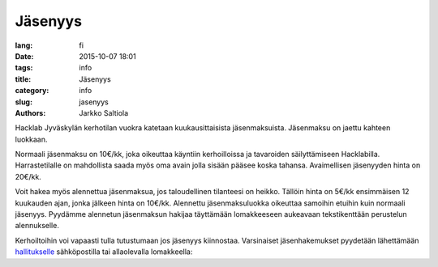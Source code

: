 Jäsenyys
########
:lang: fi
:date: 2015-10-07 18:01
:tags: info
:title: Jäsenyys
:category: info
:slug: jasenyys
:authors: Jarkko Saltiola

Hacklab Jyväskylän kerhotilan vuokra katetaan kuukausittaisista jäsenmaksuista. Jäsenmaksu on jaettu kahteen luokkaan.

Normaali jäsenmaksu on 10€/kk, joka oikeuttaa käyntiin kerhoilloissa
ja tavaroiden säilyttämiseen Hacklabilla. Harrastetilalle on
mahdollista saada myös oma avain jolla sisään pääsee koska
tahansa. Avaimellisen jäsenyyden hinta on 20€/kk.

Voit hakea myös alennettua jäsenmaksua, jos taloudellinen tilanteesi
on heikko. Tällöin hinta on 5€/kk ensimmäisen 12 kuukauden ajan, jonka
jälkeen hinta on 10€/kk. Alennettu jäsenmaksuluokka oikeuttaa samoihin
etuihin kuin normaali jäsenyys. Pyydämme alennetun jäsenmaksun hakijaa
täyttämään lomakkeeseen aukeavaan tekstikenttään perustelun alennukselle.

Kerhoiltoihin voi vapaasti tulla tutustumaan jos jäsenyys kiinnostaa. Varsinaiset jäsenhakemukset pyydetään lähettämään `hallitukselle <yhteystiedot.html>`_ sähköpostilla tai allaolevalla lomakkeella:

.. raw:: html
    :file: ../membership_form_fi.html
